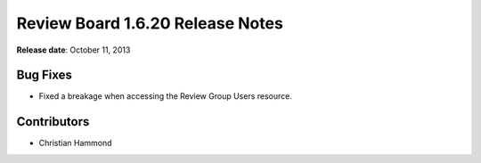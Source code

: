 =================================
Review Board 1.6.20 Release Notes
=================================

**Release date**: October 11, 2013


Bug Fixes
=========

* Fixed a breakage when accessing the Review Group Users resource.


Contributors
============

* Christian Hammond

